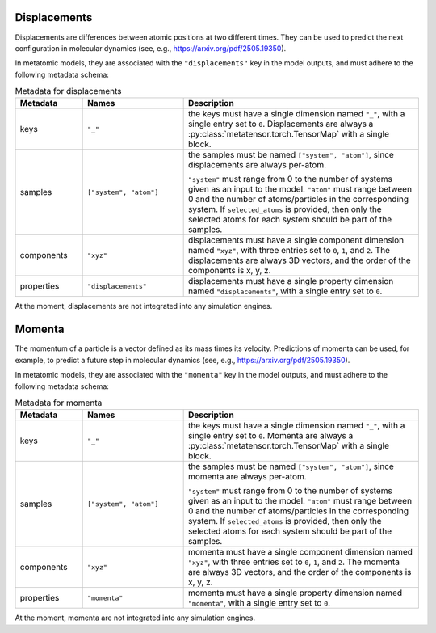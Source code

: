 .. _displacements-output:

Displacements
^^^^^^^^^^^^^

Displacements are differences between atomic positions at two different times.
They can be used to predict the next configuration in molecular dynamics
(see, e.g., https://arxiv.org/pdf/2505.19350).

In metatomic models, they are associated with the ``"displacements"``
key in the model outputs, and must adhere to the following metadata schema:

.. list-table:: Metadata for displacements
  :widths: 2 3 7
  :header-rows: 1

  * - Metadata
    - Names
    - Description

  * - keys
    - ``"_"``
    - the keys must have a single dimension named ``"_"``, with a single
      entry set to ``0``. Displacements are always a
      :py:class:`metatensor.torch.TensorMap` with a single block.

  * - samples
    - ``["system", "atom"]``
    - the samples must be named ``["system", "atom"]``, since
      displacements are always per-atom.

      ``"system"`` must range from 0 to the number of systems given as an input
      to the model. ``"atom"`` must range between 0 and the number of
      atoms/particles in the corresponding system. If ``selected_atoms`` is
      provided, then only the selected atoms for each system should be part of
      the samples.

  * - components
    - ``"xyz"``
    - displacements must have a single component dimension named
      ``"xyz"``, with three entries set to ``0``, ``1``, and ``2``.  The
      displacements are always 3D vectors, and the order of the
      components is x, y, z.

  * - properties
    - ``"displacements"``
    - displacements must have a single property dimension named
      ``"displacements"``, with a single entry set to ``0``.

At the moment, displacements are not integrated into any simulation engines.

.. _momenta-output:

Momenta
^^^^^^^

The momentum of a particle is a vector defined as its mass times its velocity.
Predictions of momenta can be used, for example, to predict a future step in molecular
dynamics (see, e.g., https://arxiv.org/pdf/2505.19350).

In metatomic models, they are associated with the ``"momenta"``
key in the model outputs, and must adhere to the following metadata schema:

.. list-table:: Metadata for momenta
  :widths: 2 3 7
  :header-rows: 1

  * - Metadata
    - Names
    - Description

  * - keys
    - ``"_"``
    - the keys must have a single dimension named ``"_"``, with a single
      entry set to ``0``. Momenta are always a
      :py:class:`metatensor.torch.TensorMap` with a single block.

  * - samples
    - ``["system", "atom"]``
    - the samples must be named ``["system", "atom"]``, since
      momenta are always per-atom.

      ``"system"`` must range from 0 to the number of systems given as an input
      to the model. ``"atom"`` must range between 0 and the number of
      atoms/particles in the corresponding system. If ``selected_atoms`` is
      provided, then only the selected atoms for each system should be part of
      the samples.

  * - components
    - ``"xyz"``
    - momenta must have a single component dimension named
      ``"xyz"``, with three entries set to ``0``, ``1``, and ``2``.  The
      momenta are always 3D vectors, and the order of the
      components is x, y, z.

  * - properties
    - ``"momenta"``
    - momenta must have a single property dimension named
      ``"momenta"``, with a single entry set to ``0``.

At the moment, momenta are not integrated into any simulation engines.
